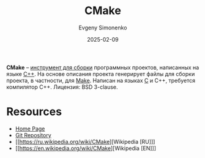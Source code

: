 :PROPERTIES:
:ID:       f86ddff1-23f6-4df8-a33d-0d36c91f07e8
:END:
#+TITLE: CMake
#+AUTHOR: Evgeny Simonenko
#+LANGUAGE: Russian
#+LICENSE: CC BY-SA 4.0
#+DATE: 2025-02-09
#+FILETAGS: :build-tool:c++:

*CMake* -- [[id:20fa75b8-0a97-48fd-82ad-8d737a16cf6f][инструмент для сборки]] программных проектов, написанных на языке [[id:5fb63215-fbc4-4c38-8444-779c123ae2e8][C++]]. На основе описания проекта генерирует файлы для сборки проекта, в частности, для [[id:bc959a39-5f97-4fb5-82bc-b69e7b6b5fd4][Make]]. Написан на языках [[id:ce679fa3-32dc-44ff-876d-b5f150096992][C]] и C++, требуется компилятор C++. Лицензия: BSD 3-clause.

* Resources

- [[https://cmake.org/][Home Page]]
- [[https://gitlab.kitware.com/cmake/cmake][Git Repository]]
- [[https://ru.wikipedia.org/wiki/CMake][Wikipedia [RU]​]]
- [[https://en.wikipedia.org/wiki/CMake][Wikipedia [EN]​]]
